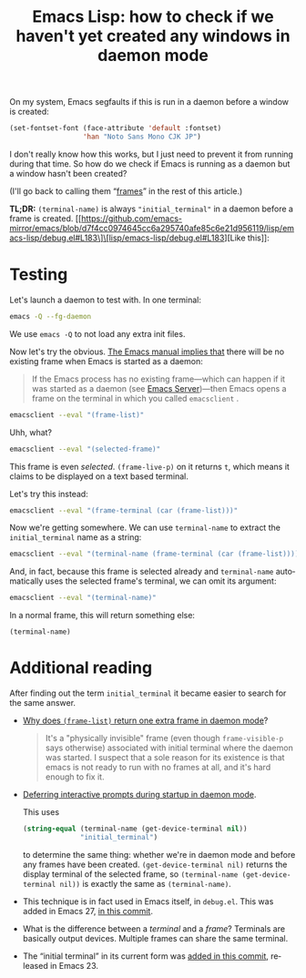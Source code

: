 #+title: Emacs Lisp: how to check if we haven't yet created any windows in daemon mode
#+created: 2022-01-18T05:06:40+0900
#+toc: #t
#+tags[]: emacs-lisp
#+language: en

On my system, Emacs segfaults if this is run in a daemon before a window is created:

#+begin_src emacs-lisp
(set-fontset-font (face-attribute 'default :fontset)
                  'han "Noto Sans Mono CJK JP")
#+end_src

I don't really know how this works, but I just need to prevent it from running during that time. So how do we check if Emacs is running as a daemon but a window hasn't been created?

(I'll go back to calling them “[[https://www.emacswiki.org/emacs/Frame][frames]]” in the rest of this article.)

*TL;DR:* =(terminal-name)= is always ="initial_terminal"= in a daemon before a frame is created. [[https://github.com/emacs-mirror/emacs/blob/d7f4cc0974645cc6a295740afe85c6e21d956119/lisp/emacs-lisp/debug.el#L183\]\[lisp/emacs-lisp/debug.el#L183][Like this]]:

[[/20220118T062329+0900.png]]

* Testing
Let's launch a daemon to test with. In one terminal:

#+begin_src bash
emacs -Q --fg-daemon
#+end_src

We use =emacs -Q= to not load any extra init files.

Now let's try the obvious. [[https://www.gnu.org/software/emacs/manual/html_node/emacs/Invoking-emacsclient.html][The Emacs manual implies that]] there will be no existing frame when Emacs is started as a daemon:

#+begin_quote
If the Emacs process has no existing frame—which can happen if it was started as a daemon (see [[https://www.gnu.org/software/emacs/manual/html_node/emacs/Emacs-Server.html][Emacs Server]])—then Emacs opens a frame on the terminal in which you called =emacsclient= .
#+end_quote

#+begin_src bash
emacsclient --eval "(frame-list)"
#+end_src

#+RESULTS:
: (#<frame F1 0x5562c8db0ea0>)

Uhh, what?

#+begin_src bash
emacsclient --eval "(selected-frame)"
#+end_src

#+RESULTS:
: #<frame F1 0x5562c8db0ea0>

This frame is even /selected/. =(frame-live-p)= on it returns =t=, which means it claims to be displayed on a text based terminal.

Let's try this instead:

#+begin_src bash
emacsclient --eval "(frame-terminal (car (frame-list)))"
#+end_src

#+RESULTS:
: #<terminal 0 on initial_terminal>

Now we're getting somewhere. We can use =terminal-name= to extract the ~initial_terminal~ name as a string:

#+begin_src bash
emacsclient --eval "(terminal-name (frame-terminal (car (frame-list))))"
#+end_src

#+RESULTS:
: initial_terminal

And, in fact, because this frame is selected already and =terminal-name= automatically uses the selected frame's terminal, we can omit its argument:

#+begin_src bash
emacsclient --eval "(terminal-name)"
#+end_src

#+RESULTS:
: initial_terminal

In a normal frame, this will return something else:

#+begin_src elisp
(terminal-name)
#+end_src

#+RESULTS:
: :0

* Additional reading

After finding out the term =initial_terminal= it became easier to search for the same answer.

- [[https://stackoverflow.com/questions/21151992/why-emacs-as-daemon-gives-1-more-frame-than-is-opened][Why does =(frame-list)= return one extra frame in daemon mode]]?

  #+begin_quote
  It's a "physically invisible" frame (even though =frame-visible-p=  says otherwise) associated with initial terminal where the daemon was started. I suspect that a sole reason for its existence is that emacs is not ready to run with no frames at all, and it's hard enough to fix it.
  #+end_quote

- [[https://emacs.stackexchange.com/questions/32692/daemon-mode-defer-interactive-prompts-on-startup][Deferring interactive prompts during startup in daemon mode]].

  This uses

  #+begin_src emacs-lisp
  (string-equal (terminal-name (get-device-terminal nil))
                "initial_terminal")
  #+end_src

  to determine the same thing: whether we're in daemon mode and before any frames have been created. =(get-device-terminal nil)= returns the display terminal of the selected frame, so =(terminal-name (get-device-terminal nil))= is exactly the same as =(terminal-name)=.

- This technique is in fact used in Emacs itself, in =debug.el=. This was added in Emacs 27, [[https://git.savannah.gnu.org/cgit/emacs.git/commit/lisp/emacs-lisp/debug.el?id=7228488effa78dcb75284cb6d247b24804e0e7f5][in this commit]].

  [[/20220118T062329+0900.png]]

- What is the difference between a /terminal/ and a /frame/? Terminals are basically output devices. Multiple frames can share the same terminal.

- The “initial terminal” in its current form was [[https://github.com/emacs-mirror/emacs/commit/6ed8eeffb3a2c5cbbd8622a7ccd0726c3bf92946][added in this commit]], released in Emacs 23.

